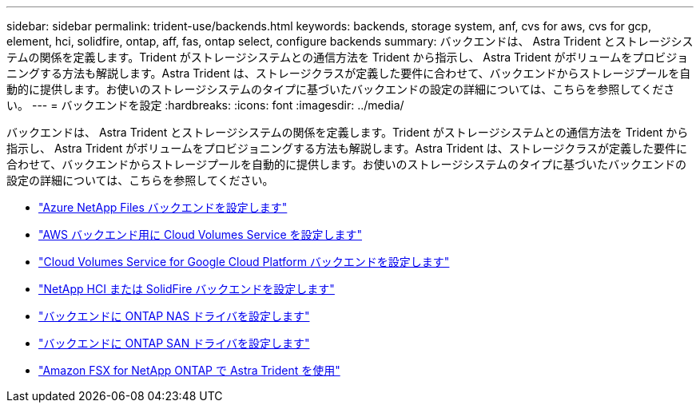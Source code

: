 ---
sidebar: sidebar 
permalink: trident-use/backends.html 
keywords: backends, storage system, anf, cvs for aws, cvs for gcp, element, hci, solidfire, ontap, aff, fas, ontap select, configure backends 
summary: バックエンドは、 Astra Trident とストレージシステムの関係を定義します。Trident がストレージシステムとの通信方法を Trident から指示し、 Astra Trident がボリュームをプロビジョニングする方法も解説します。Astra Trident は、ストレージクラスが定義した要件に合わせて、バックエンドからストレージプールを自動的に提供します。お使いのストレージシステムのタイプに基づいたバックエンドの設定の詳細については、こちらを参照してください。 
---
= バックエンドを設定
:hardbreaks:
:icons: font
:imagesdir: ../media/


バックエンドは、 Astra Trident とストレージシステムの関係を定義します。Trident がストレージシステムとの通信方法を Trident から指示し、 Astra Trident がボリュームをプロビジョニングする方法も解説します。Astra Trident は、ストレージクラスが定義した要件に合わせて、バックエンドからストレージプールを自動的に提供します。お使いのストレージシステムのタイプに基づいたバックエンドの設定の詳細については、こちらを参照してください。

* link:anf.html["Azure NetApp Files バックエンドを設定します"^]
* link:aws.html["AWS バックエンド用に Cloud Volumes Service を設定します"^]
* link:gcp.html["Cloud Volumes Service for Google Cloud Platform バックエンドを設定します"^]
* link:element.html["NetApp HCI または SolidFire バックエンドを設定します"^]
* link:ontap-nas.html["バックエンドに ONTAP NAS ドライバを設定します"^]
* link:ontap-san.html["バックエンドに ONTAP SAN ドライバを設定します"^]
* link:trident-fsx.html["Amazon FSX for NetApp ONTAP で Astra Trident を使用"^]

